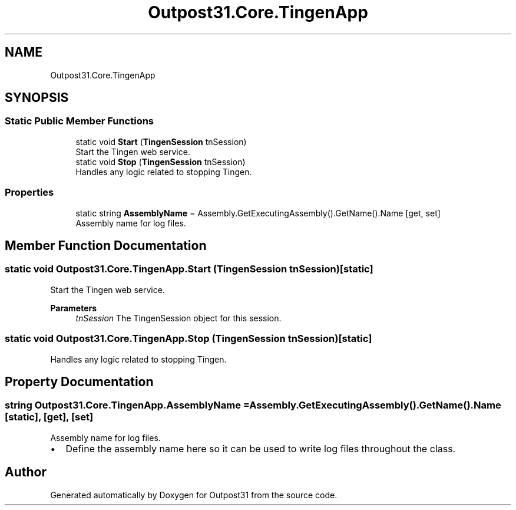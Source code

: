 .TH "Outpost31.Core.TingenApp" 3 "Mon Jul 1 2024" "Outpost31" \" -*- nroff -*-
.ad l
.nh
.SH NAME
Outpost31.Core.TingenApp
.SH SYNOPSIS
.br
.PP
.SS "Static Public Member Functions"

.in +1c
.ti -1c
.RI "static void \fBStart\fP (\fBTingenSession\fP tnSession)"
.br
.RI "Start the Tingen web service\&. "
.ti -1c
.RI "static void \fBStop\fP (\fBTingenSession\fP tnSession)"
.br
.RI "Handles any logic related to stopping Tingen\&. "
.in -1c
.SS "Properties"

.in +1c
.ti -1c
.RI "static string \fBAssemblyName\fP = Assembly\&.GetExecutingAssembly()\&.GetName()\&.Name\fR [get, set]\fP"
.br
.RI "Assembly name for log files\&. "
.in -1c
.SH "Member Function Documentation"
.PP 
.SS "static void Outpost31\&.Core\&.TingenApp\&.Start (\fBTingenSession\fP tnSession)\fR [static]\fP"

.PP
Start the Tingen web service\&. 
.PP
\fBParameters\fP
.RS 4
\fItnSession\fP The TingenSession object for this session\&.
.RE
.PP

.SS "static void Outpost31\&.Core\&.TingenApp\&.Stop (\fBTingenSession\fP tnSession)\fR [static]\fP"

.PP
Handles any logic related to stopping Tingen\&. 
.SH "Property Documentation"
.PP 
.SS "string Outpost31\&.Core\&.TingenApp\&.AssemblyName = Assembly\&.GetExecutingAssembly()\&.GetName()\&.Name\fR [static]\fP, \fR [get]\fP, \fR [set]\fP"

.PP
Assembly name for log files\&. 
.IP "\(bu" 2
Define the assembly name here so it can be used to write log files throughout the class\&. 
.PP


.SH "Author"
.PP 
Generated automatically by Doxygen for Outpost31 from the source code\&.
